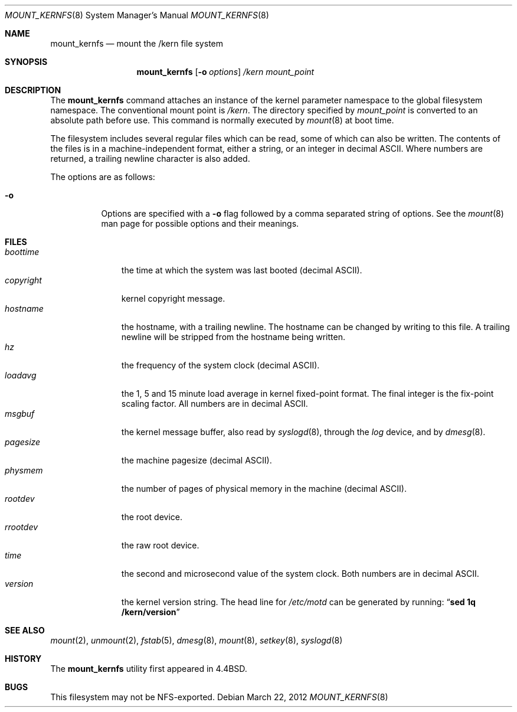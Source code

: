 .\"	mount_kernfs.8,v 1.18 2012/03/22 21:47:20 wiz Exp
.\"
.\" Copyright (c) 1992, 1993, 1994
.\"	The Regents of the University of California.  All rights reserved.
.\" All rights reserved.
.\"
.\" This code is derived from software donated to Berkeley by
.\" Jan-Simon Pendry.
.\"
.\" Redistribution and use in source and binary forms, with or without
.\" modification, are permitted provided that the following conditions
.\" are met:
.\" 1. Redistributions of source code must retain the above copyright
.\"    notice, this list of conditions and the following disclaimer.
.\" 2. Redistributions in binary form must reproduce the above copyright
.\"    notice, this list of conditions and the following disclaimer in the
.\"    documentation and/or other materials provided with the distribution.
.\" 3. Neither the name of the University nor the names of its contributors
.\"    may be used to endorse or promote products derived from this software
.\"    without specific prior written permission.
.\"
.\" THIS SOFTWARE IS PROVIDED BY THE REGENTS AND CONTRIBUTORS ``AS IS'' AND
.\" ANY EXPRESS OR IMPLIED WARRANTIES, INCLUDING, BUT NOT LIMITED TO, THE
.\" IMPLIED WARRANTIES OF MERCHANTABILITY AND FITNESS FOR A PARTICULAR PURPOSE
.\" ARE DISCLAIMED.  IN NO EVENT SHALL THE REGENTS OR CONTRIBUTORS BE LIABLE
.\" FOR ANY DIRECT, INDIRECT, INCIDENTAL, SPECIAL, EXEMPLARY, OR CONSEQUENTIAL
.\" DAMAGES (INCLUDING, BUT NOT LIMITED TO, PROCUREMENT OF SUBSTITUTE GOODS
.\" OR SERVICES; LOSS OF USE, DATA, OR PROFITS; OR BUSINESS INTERRUPTION)
.\" HOWEVER CAUSED AND ON ANY THEORY OF LIABILITY, WHETHER IN CONTRACT, STRICT
.\" LIABILITY, OR TORT (INCLUDING NEGLIGENCE OR OTHERWISE) ARISING IN ANY WAY
.\" OUT OF THE USE OF THIS SOFTWARE, EVEN IF ADVISED OF THE POSSIBILITY OF
.\" SUCH DAMAGE.
.\"
.\"	@(#)mount_kernfs.8	8.2 (Berkeley) 3/27/94
.\"
.Dd March 22, 2012
.Dt MOUNT_KERNFS 8
.Os
.Sh NAME
.Nm mount_kernfs
.Nd mount the /kern file system
.Sh SYNOPSIS
.Nm
.Op Fl o Ar options
.Ar /kern
.Ar mount_point
.Sh DESCRIPTION
The
.Nm
command attaches an instance of the kernel parameter
namespace to the global filesystem namespace.
The conventional mount point is
.Pa /kern .
The directory specified by
.Ar mount_point
is converted to an absolute path before use.
This command is normally executed by
.Xr mount 8
at boot time.
.Pp
The filesystem includes several regular files which can be read,
some of which can also be written.
The contents of the files is in a machine-independent format,
either a string, or an integer in decimal ASCII.
Where numbers are returned, a trailing newline character is also added.
.Pp
The options are as follows:
.Bl -tag -width indent
.It Fl o
Options are specified with a
.Fl o
flag followed by a comma separated string of options.
See the
.Xr mount 8
man page for possible options and their meanings.
.El
.Sh FILES
.Bl -tag -width copyright -compact
.It Pa boottime
the time at which the system was last booted (decimal ASCII).
.It Pa copyright
kernel copyright message.
.It Pa hostname
the hostname, with a trailing newline.
The hostname can be changed by writing to this file.
A trailing newline will be stripped from the hostname being written.
.It Pa hz
the frequency of the system clock (decimal ASCII).
.It Pa loadavg
the 1, 5 and 15 minute load average in kernel fixed-point format.
The final integer is the fix-point scaling factor.
All numbers are in decimal ASCII.
.It Pa msgbuf
the kernel message buffer, also read by
.Xr syslogd 8 ,
through the
.Pa log
device, and by
.Xr dmesg 8 .
.It Pa pagesize
the machine pagesize (decimal ASCII).
.It Pa physmem
the number of pages of physical memory in the machine (decimal ASCII).
.\" .It Pa root
.\" the system root directory.
.\" In a chroot'ed environment,
.\" .Nm
.\" can be used to create a new
.\" .Pa /kern
.\" mount point.
.\" .Pa /kern/root
.\" will then refer to the system global root, not the current process root.
.It Pa rootdev
the root device.
.It Pa rrootdev
the raw root device.
.It Pa time
the second and microsecond value of the system clock.
Both numbers are in decimal ASCII.
.It Pa version
the kernel version string.
The head line for
.Pa /etc/motd
can be generated by running:
.Dq Ic "sed 1q /kern/version"
.El
.Sh SEE ALSO
.Xr mount 2 ,
.Xr unmount 2 ,
.Xr fstab 5 ,
.Xr dmesg 8 ,
.Xr mount 8 ,
.Xr setkey 8 ,
.Xr syslogd 8
.Sh HISTORY
The
.Nm
utility first appeared in
.Bx 4.4 .
.Sh BUGS
This filesystem may not be NFS-exported.
